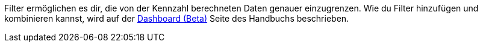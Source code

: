Filter ermöglichen es dir, die von der Kennzahl berechneten Daten genauer einzugrenzen.
Wie du Filter hinzufügen und kombinieren kannst, wird auf der <<business-entscheidungen/business-intelligence/plenty-bi/myview-dashboard#, Dashboard (Beta)>> Seite des Handbuchs beschrieben.
